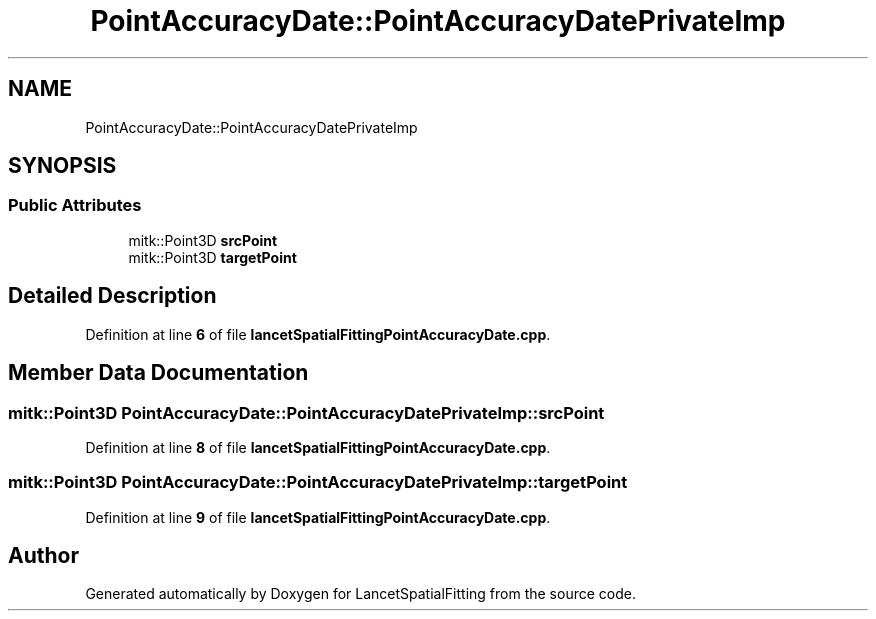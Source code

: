 .TH "PointAccuracyDate::PointAccuracyDatePrivateImp" 3 "Tue Nov 22 2022" "Version 1.0.0" "LancetSpatialFitting" \" -*- nroff -*-
.ad l
.nh
.SH NAME
PointAccuracyDate::PointAccuracyDatePrivateImp
.SH SYNOPSIS
.br
.PP
.SS "Public Attributes"

.in +1c
.ti -1c
.RI "mitk::Point3D \fBsrcPoint\fP"
.br
.ti -1c
.RI "mitk::Point3D \fBtargetPoint\fP"
.br
.in -1c
.SH "Detailed Description"
.PP 
Definition at line \fB6\fP of file \fBlancetSpatialFittingPointAccuracyDate\&.cpp\fP\&.
.SH "Member Data Documentation"
.PP 
.SS "mitk::Point3D PointAccuracyDate::PointAccuracyDatePrivateImp::srcPoint"

.PP
Definition at line \fB8\fP of file \fBlancetSpatialFittingPointAccuracyDate\&.cpp\fP\&.
.SS "mitk::Point3D PointAccuracyDate::PointAccuracyDatePrivateImp::targetPoint"

.PP
Definition at line \fB9\fP of file \fBlancetSpatialFittingPointAccuracyDate\&.cpp\fP\&.

.SH "Author"
.PP 
Generated automatically by Doxygen for LancetSpatialFitting from the source code\&.
